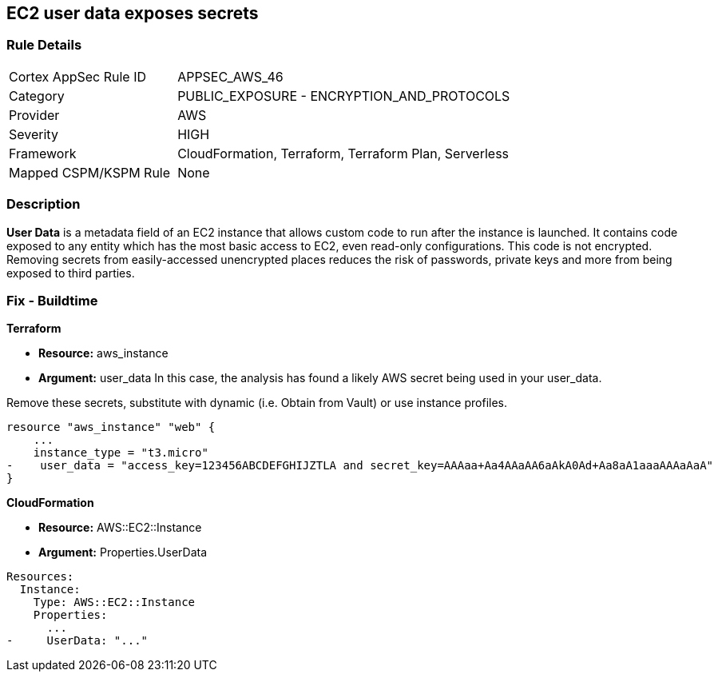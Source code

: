 == EC2 user data exposes secrets


=== Rule Details

[cols="1,2"]
|===
|Cortex AppSec Rule ID |APPSEC_AWS_46
|Category |PUBLIC_EXPOSURE - ENCRYPTION_AND_PROTOCOLS
|Provider |AWS
|Severity |HIGH
|Framework |CloudFormation, Terraform, Terraform Plan, Serverless
|Mapped CSPM/KSPM Rule |None
|===


=== Description 


*User Data* is a metadata field of an EC2 instance that allows custom code to run after the instance is launched.
It contains code exposed to any entity which has the most basic access to EC2, even read-only configurations.
This code is not encrypted.
Removing secrets from easily-accessed unencrypted places reduces the risk of passwords, private keys and more from being exposed to third parties.

////
=== Fix - Runtime


* CLI Command* 


To see the secret, run the following CLI command:
[,bash]
----
aws ec2 describe-instance-attribute
--attribute userData
--region & lt;REGION>
--instance-id & lt;INSTANCE_ID>
--query UserData.Value
--output text > encodeddata; base64
--decode encodeddata
----
////

=== Fix - Buildtime


*Terraform* 


* *Resource:* aws_instance
* *Argument:* user_data In this case, the analysis has found a likely AWS secret being used in your user_data.

Remove these secrets, substitute with dynamic (i.e.
Obtain from Vault) or use instance profiles.


[source,go]
----
resource "aws_instance" "web" {
    ...
    instance_type = "t3.micro"
-    user_data = "access_key=123456ABCDEFGHIJZTLA and secret_key=AAAaa+Aa4AAaAA6aAkA0Ad+Aa8aA1aaaAAAaAaA"
}
----


*CloudFormation* 


* *Resource:* AWS::EC2::Instance
* *Argument:* Properties.UserData


[source,yaml]
----
Resources:
  Instance:
    Type: AWS::EC2::Instance
    Properties:
      ...
-     UserData: "..."
----
